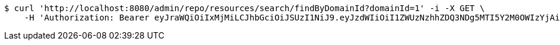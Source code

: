 [source,bash]
----
$ curl 'http://localhost:8080/admin/repo/resources/search/findByDomainId?domainId=1' -i -X GET \
    -H 'Authorization: Bearer eyJraWQiOiIxMjMiLCJhbGciOiJSUzI1NiJ9.eyJzdWIiOiI1ZWUzNzhhZDQ3NDg5MTI5Y2M0OWIzYjAiLCJyb2xlcyI6W10sImlzcyI6Im1tYWR1LmNvbSIsImdyb3VwcyI6WyJ0ZXN0Iiwic2FtcGxlIl0sImF1dGhvcml0aWVzIjpbXSwiY2xpZW50X2lkIjoiMjJlNjViNzItOTIzNC00MjgxLTlkNzMtMzIzMDA4OWQ0OWE3IiwiZG9tYWluX2lkIjoiMCIsImF1ZCI6InRlc3QiLCJuYmYiOjE1OTQ0NDcxNTEsInVzZXJfaWQiOiIxMTExMTExMTEiLCJzY29wZSI6ImEuMS5yZXNvdXJjZS5yZWFkIiwiZXhwIjoxNTk0NDQ3MTU2LCJpYXQiOjE1OTQ0NDcxNTEsImp0aSI6ImY1YmY3NWE2LTA0YTAtNDJmNy1hMWUwLTU4M2UyOWNkZTg2YyJ9.TezYKNL8mf-QRp9RE9WMys0wZ7FcfAAC8ZTXtmfOae4YGYdkJOfj6XyV7tYr1ZbiuxLFbSi4McPsxNuAawfDacirjU4CKuRA-uHSjpSw2uGSOs4IyTa2JgNRCNwPzHtsqG0h-8_RhsWReAWAFDa7GS4lGLgURjjhjmpUhVbYfZtldtU2H7wFjs7HF1_5G_ymVgvPJygnV4DoKk_y0hQH7iWAd5zffrGvmtacFCewE6JUD4aGp3VPjprKhZuZY6nBOPczzy3Jw-Dq5PnfWo9JrIZIGsAv1ZEBlTGuhKhcYqel23YGsIdE1mPEkKKroSoA-xqM46XcHRhcujlN-zTJwg'
----